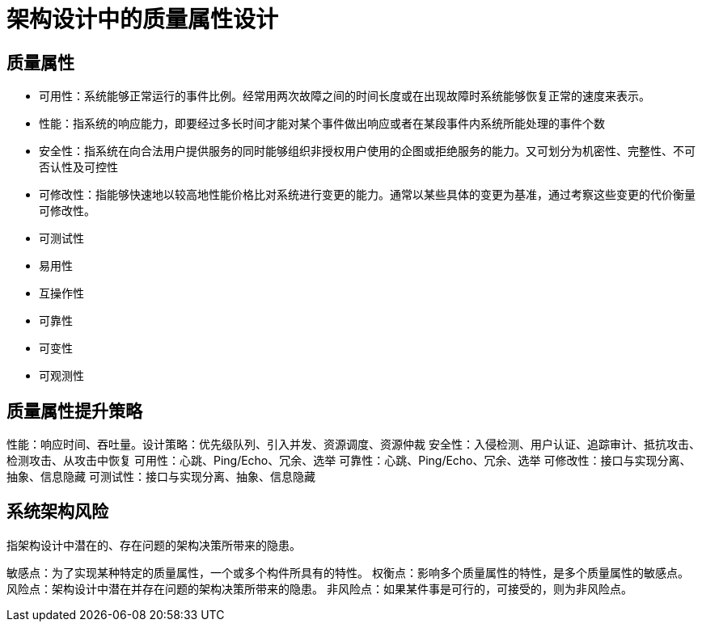 = 架构设计中的质量属性设计


== 质量属性

* 可用性：系统能够正常运行的事件比例。经常用两次故障之间的时间长度或在出现故障时系统能够恢复正常的速度来表示。
* 性能：指系统的响应能力，即要经过多长时间才能对某个事件做出响应或者在某段事件内系统所能处理的事件个数
* 安全性：指系统在向合法用户提供服务的同时能够组织非授权用户使用的企图或拒绝服务的能力。又可划分为机密性、完整性、不可否认性及可控性
* 可修改性：指能够快速地以较高地性能价格比对系统进行变更的能力。通常以某些具体的变更为基准，通过考察这些变更的代价衡量可修改性。
* 可测试性
* 易用性
* 互操作性
* 可靠性
* 可变性
* 可观测性

== 质量属性提升策略

性能：响应时间、吞吐量。设计策略：优先级队列、引入并发、资源调度、资源仲裁
安全性：入侵检测、用户认证、追踪审计、抵抗攻击、检测攻击、从攻击中恢复
可用性：心跳、Ping/Echo、冗余、选举
可靠性：心跳、Ping/Echo、冗余、选举
可修改性：接口与实现分离、抽象、信息隐藏
可测试性：接口与实现分离、抽象、信息隐藏

== 系统架构风险
指架构设计中潜在的、存在问题的架构决策所带来的隐患。

敏感点：为了实现某种特定的质量属性，一个或多个构件所具有的特性。
权衡点：影响多个质量属性的特性，是多个质量属性的敏感点。
风险点：架构设计中潜在并存在问题的架构决策所带来的隐患。
非风险点：如果某件事是可行的，可接受的，则为非风险点。
